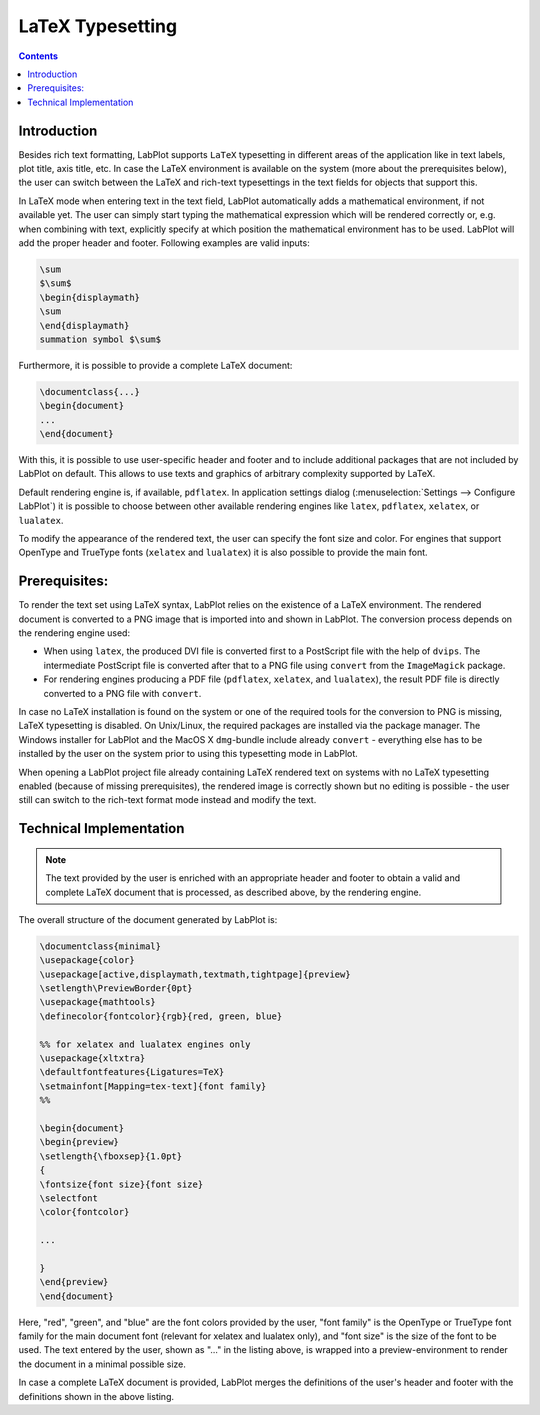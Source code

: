.. meta::
   :description: A description of LaTeX typesetting in LabPlot
   :keywords: LabPlot, documentation, user manual, data analysis, data visualization, curve fitting, open source, free, help, learn, LaTeX

.. metadata-placeholder

   :authors: - LabPlot Team

.. _latex_typesetting:

LaTeX Typesetting
=========================

.. contents::

Introduction
--------------

Besides rich text formatting, LabPlot supports ``LaTeX`` typesetting in different areas of the application like in text labels, plot title, axis title, etc. In case the LaTeX environment is available on the system (more about the prerequisites below), the user can switch between the LaTeX and rich-text typesettings in the text fields for objects that support this.

In LaTeX mode when entering text in the text field, LabPlot automatically adds a mathematical environment, if not available yet. The user can simply start typing the mathematical expression which will be rendered correctly or, e.g. when combining with text, explicitly specify at which position the mathematical environment has to be used. LabPlot will add the proper header and footer. Following examples are valid inputs:

.. code-block:: latex

   \sum
   $\sum$
   \begin{displaymath}
   \sum
   \end{displaymath}
   summation symbol $\sum$

Furthermore, it is possible to provide a complete LaTeX document:

.. code-block:: latex

   \documentclass{...}
   \begin{document}
   ...
   \end{document}

With this, it is possible to use user-specific header and footer and to include additional packages that are not included by LabPlot on default. This allows to use texts and graphics of arbitrary complexity supported by LaTeX.

Default rendering engine is, if available, ``pdflatex``. In application settings dialog (:menuselection:`Settings --> Configure LabPlot`) it is possible to choose between other available rendering engines like ``latex``, ``pdflatex``, ``xelatex``, or ``lualatex``.

To modify the appearance of the rendered text, the user can specify the font size and color. For engines that support OpenType and TrueType fonts (``xelatex`` and ``lualatex``) it is also possible to provide the main font.

Prerequisites:
------------------

To render the text set using LaTeX syntax, LabPlot relies on the existence of a LaTeX environment. The rendered document is converted to a PNG image that is imported into and shown in LabPlot. The conversion process depends on the rendering engine used:

- When using ``latex``, the produced DVI file is converted first to a PostScript file with the help of ``dvips``. The intermediate PostScript file is converted after that to a PNG file using ``convert`` from the ``ImageMagick`` package.
- For rendering engines producing a PDF file (``pdflatex``, ``xelatex``, and ``lualatex``), the result PDF file is directly converted to a PNG file with ``convert``.

In case no LaTeX installation is found on the system or one of the required tools for the conversion to PNG is missing, LaTeX typesetting is disabled. On Unix/Linux, the required packages are installed via the package manager. The Windows installer for LabPlot and the MacOS X ``dmg``-bundle include already ``convert`` - everything else has to be installed by the user on the system prior to using this typesetting mode in LabPlot.

When opening a LabPlot project file already containing LaTeX rendered text on systems with no LaTeX typesetting enabled (because of missing prerequisites), the rendered image is correctly shown but no editing is possible - the user still can switch to the rich-text format mode instead and modify the text.

Technical Implementation
-------------------------

.. note::

   The text provided by the user is enriched with an appropriate header and footer to obtain a valid and complete LaTeX document that is processed, as described above, by the rendering engine.

The overall structure of the document generated by LabPlot is:

.. code-block:: latex

   \documentclass{minimal}
   \usepackage{color}
   \usepackage[active,displaymath,textmath,tightpage]{preview}
   \setlength\PreviewBorder{0pt}
   \usepackage{mathtools}
   \definecolor{fontcolor}{rgb}{red, green, blue}

   %% for xelatex and lualatex engines only
   \usepackage{xltxtra}
   \defaultfontfeatures{Ligatures=TeX}
   \setmainfont[Mapping=tex-text]{font family}
   %%

   \begin{document}
   \begin{preview}
   \setlength{\fboxsep}{1.0pt}
   {
   \fontsize{font size}{font size}
   \selectfont
   \color{fontcolor}

   ...

   }
   \end{preview}
   \end{document}

Here, "red", "green", and "blue" are the font colors provided by the user, "font family" is the OpenType or TrueType font family for the main document font (relevant for xelatex and lualatex only), and "font size" is the size of the font to be used. The text entered by the user, shown as "..." in the listing above, is wrapped into a preview-environment to render the document in a minimal possible size.

In case a complete LaTeX document is provided, LabPlot merges the definitions of the user's header and footer with the definitions shown in the above listing.

